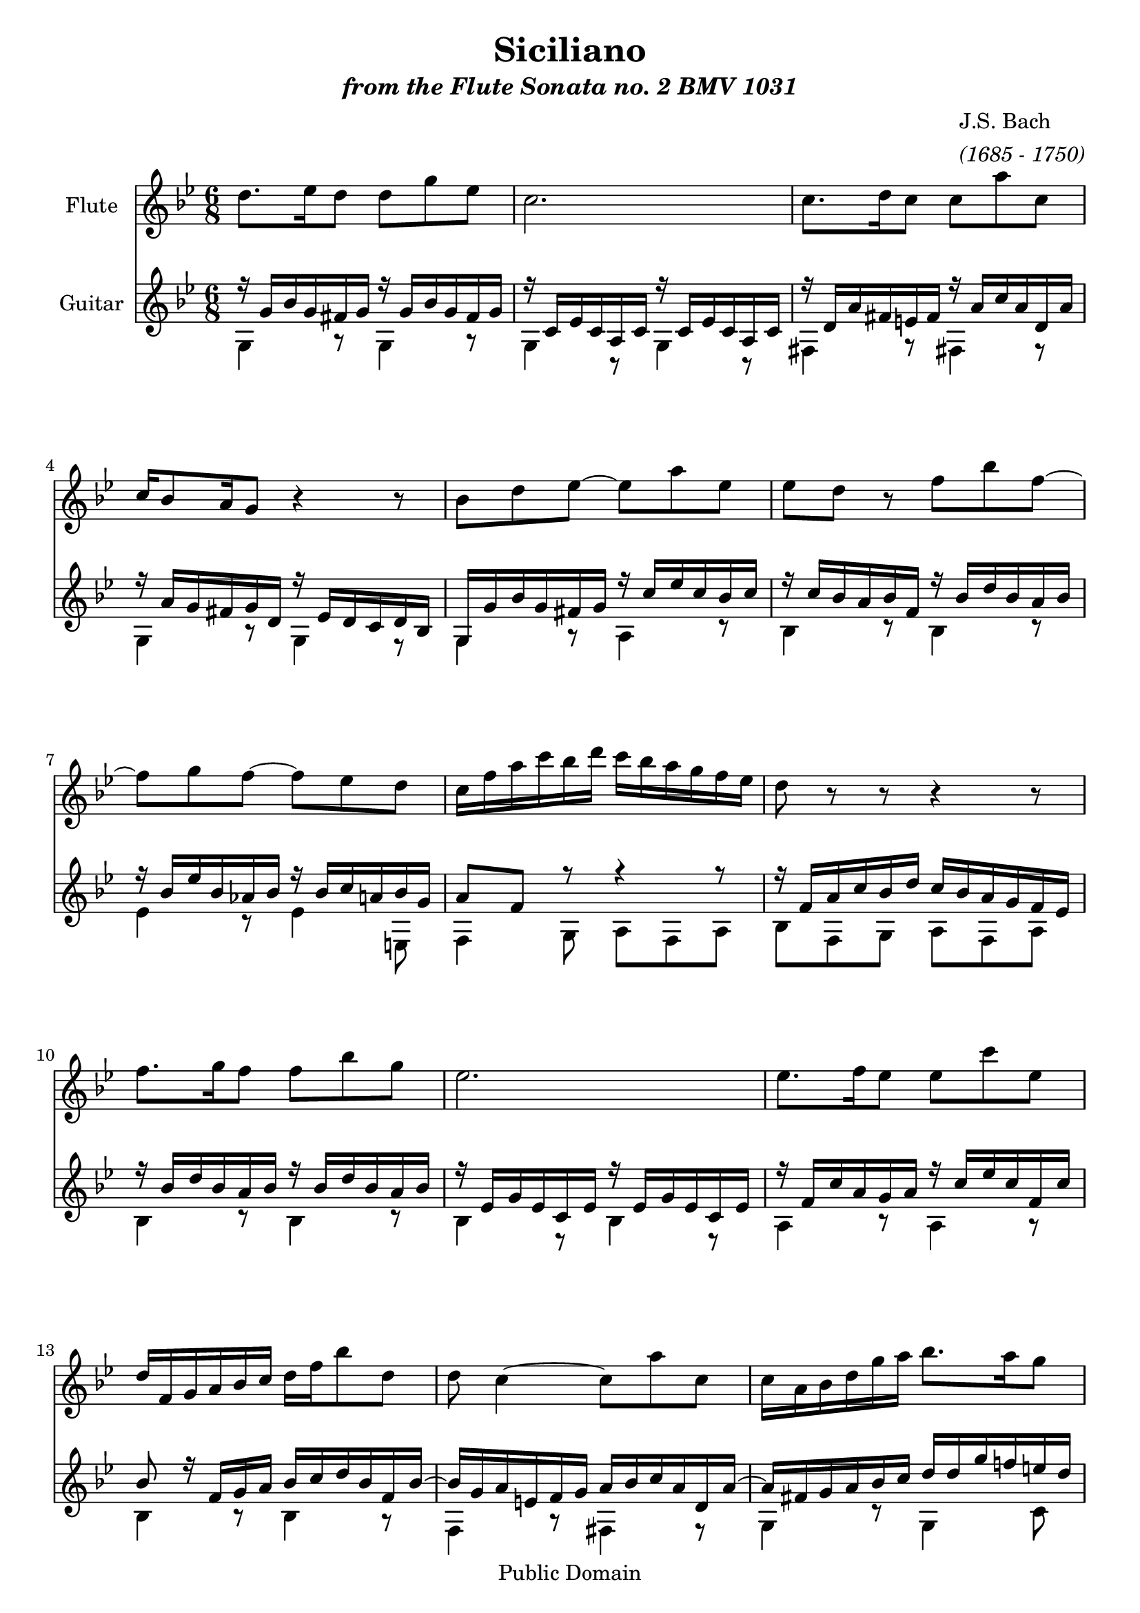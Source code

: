 \version "2.10"
\paper{
	ragged-last-bottom = ##f
}

\header {
title = "Siciliano"
subtitle = \markup{\italic "from the Flute Sonata no. 2 BMV 1031"}

composer =  \markup{\column {\line {"J.S. Bach "} 
					 { \italic "(1685 - 1750)"}
							} 
					}
	mutopiatitle = "Siciliano"
 	mutopiacomposer = "BachJS"
 	mutopiainstrument = "Flute and Guitar"
 	mutopiaopus = "BWV 1031"
 	source = "New adaptation from Bach-Gesellschaft"
 	style = "Baroque"
 	copyright = "Public Domain"
 	maintainer = "Mike Blackstock"
	maintainerEmail = "mike@blackstock.ca"
	maintainerWeb = "http://www.blackstock.ca"
 	lastupdated = "2008/Jun/25"
 footer = "Mutopia-2008/09/01-1535"
 tagline = \markup { \override #'(box-padding . 1.0) \override #'(baseline-skip . 2.7) \box \center-align { \small \line { Sheet music from \with-url #"http://www.MutopiaProject.org" \line { \teeny www. \hspace #-1.0 MutopiaProject \hspace #-1.0 \teeny .org \hspace #0.5 } • \hspace #0.5 \italic Free to download, with the \italic freedom to distribute, modify and perform. } \line { \small \line { Typeset using \with-url #"http://www.LilyPond.org" \line { \teeny www. \hspace #-1.0 LilyPond \hspace #-1.0 \teeny .org } by \maintainer \hspace #-1.0 . \hspace #0.5 Reference: \footer } } \line { \teeny \line { This sheet music has been placed in the public domain by the typesetter, for details see: \hspace #-0.5 \with-url #"http://creativecommons.org/licenses/publicdomain" http://creativecommons.org/licenses/publicdomain } } } }
} %end header

flute = \relative c' {
	\set Staff.instrumentName = "Flute"
	\set Staff.midiInstrument = "flute"
	\clef violin
	\key bes \major
	\time 6/8 
	                   
	d'8. es16 d8 d g es |
	c2. |
	c8. d16 c8 c a' c, |
	c16 bes8 a16 g8 r4 r8 |
	bes d es ~ es a es |
	es d r f bes f ~ | 
	f g f ~ f es d |
	c16 f a c bes d c bes a g f es |
	d8 r r r4 r8 |
%10
	f8. g16 f8 f bes g | 
	es2. |
	es8. f16 es8 es c' es, |  
	d16 f, g a bes c d f bes8 d, |
	d c4 ~ c8 a' c, | 
	c16 a bes d g a bes8. a16 g8 |
	a8. g16 f8 r16 e! g f e d |
	cis!4 d8 e!16 gis! a e f d |
	cis!4 d8 e!16 gis! a e f d | 
	cis! d e!8 a, bes16 d cis d e d |
%20
	a d cis! d e! d g, bes a g f e! |
	f8 d r r4 r8 |
	R2. |
	d'8. es16 d8 d g es |
	c2. |
	c8. d16 c8 c a' c, |
	bes16 g a bes c d es f es d c bes |
	a cis! d a bes g fis!4 g8 |
	a16 cis! d a bes g fis!4 g8 |
	a16 g a bes c! d es8 d c |
%30
	bes16 d c bes a g es'16. c32 bes8 a |
	g d' bes g g' bes, |
	r16 bes a bes g' bes, bes16. c32 \grace { bes!8 } a4 |
	g2. 
	\bar "|."
} %end flute
guitarUpper = \relative c' {
	\set Staff.instrumentName = "Guitar"
	\set Staff.midiInstrument = "acoustic guitar (nylon)"
	\voiceOne 
	\clef violin
	\key bes \major
	\time 6/8 
	                   
	r16 g' bes g fis! g r g bes g fis g |
	r c, es c a c r c es c a c |
	r d a' fis! e! fis r a c a d, a' |
	r a g fis! g d r es d c d bes | 
	g g' bes g fis! g r c es c bes c |
	r c bes a bes f r bes d bes a bes |
	r bes es bes as! bes r bes c a! bes g |
	a8 f r r4 r8 | 
	r16 f a c bes d c bes a g f es |
%10
	r bes' d bes a bes r bes d bes a bes |
	r es, g es c es r es g es c es |
	r f c' a g a r c es c f, c' | 
	bes8 r16 f g a bes c d bes f bes ~ |
	bes g a e! f g a bes c a d, a' ~ |
	a fis! g a bes c d d g f! e! d |
	c c f es d c bes c bes a g f |
	e! gis! a e f d cis!4 d8 |
	e!16 gis! a e f d cis!4 d8 |
	e r4 r r8 |
%20
	R2. | 
	r4 d'8 es16 g fis! g a g |
	d g fis! g a g c, es d c bes a |
	r g bes g fis! g r g bes g fis g |
	r c, es c a c r c es c a c |
	r d a' fis! e! fis r a c a d, a' |
	g8. f!16 es d c8 c'16 bes a g |
	fis!4 g8 a16 cis! d a bes g |
	fis!4 g8 a16 cis! d a bes g | 
	fis! e! fis g a bes c8 bes a |
%30
	g4. ~ g16. a32 \grace { g8 } fis!4 |
	r16 g bes g fis! g r g bes g fis g |
	r g fis! g bes g g16. a32 fis!4 |
	g2. 
	\bar "|."
} % end guitarUpper
guitarLower = \relative c' {
	\voiceTwo 
% probably not one bar per line in lower voice - a relic from 'noteedit'	                   
	g4 r8 g4 r8 g4 r8 g4 r8 
	fis!4 r8 fis!4 r8 g4 r8 g4 r8
	g4 r8 a4 r8 bes4 r8 bes4 r8
	es4 r8 es4 e,!8 f4 g8 a f a 
	bes f g a f a bes4 r8 bes4 r8 
	bes4 r8 bes4 r8 a4 r8 a4 r8 
	bes4 r8 bes4 r8 f4 r8 fis!4 r8 
	g4 r8 g4 c8 f,4 bes8 g4. 
	a4 r8 a4 r8 a4 r8 a4 r8 
	r16 a a' g f d g4 r8 f4 r8 e! cis! a 
	d16 a' d c! bes g c4 r8 bes4 r8 a fis! d
	g,4 r8 g4 r8 g4 r8 g4 r8 
	fis!4 r8 fis4 r8 g4 r8 c4 r8   
	d4 r8 d4 r8 d4 r8 d4 r8 
	d4 r8 fis,!4 r8 g a bes c d d  
	g,4 r8 es'4 r8 cis!4 r8 d4 d8 
	g,2. 
} % end guitarLower

guitar = \simultaneous {
	\context Voice="guitarUpper" \guitarUpper
	\context Voice="guitarLower" \guitarLower
}

\score {
	\simultaneous {
		\set Score.skipBars = ##t
		\context Staff="flute" \flute
		\context Staff="guitar" \guitar
	}

\midi	{
	\context {
		\Score
			tempoWholesPerMinute = #(ly:make-moment 54 4)
			}
		} % end midi
\layout{}
} % end score

